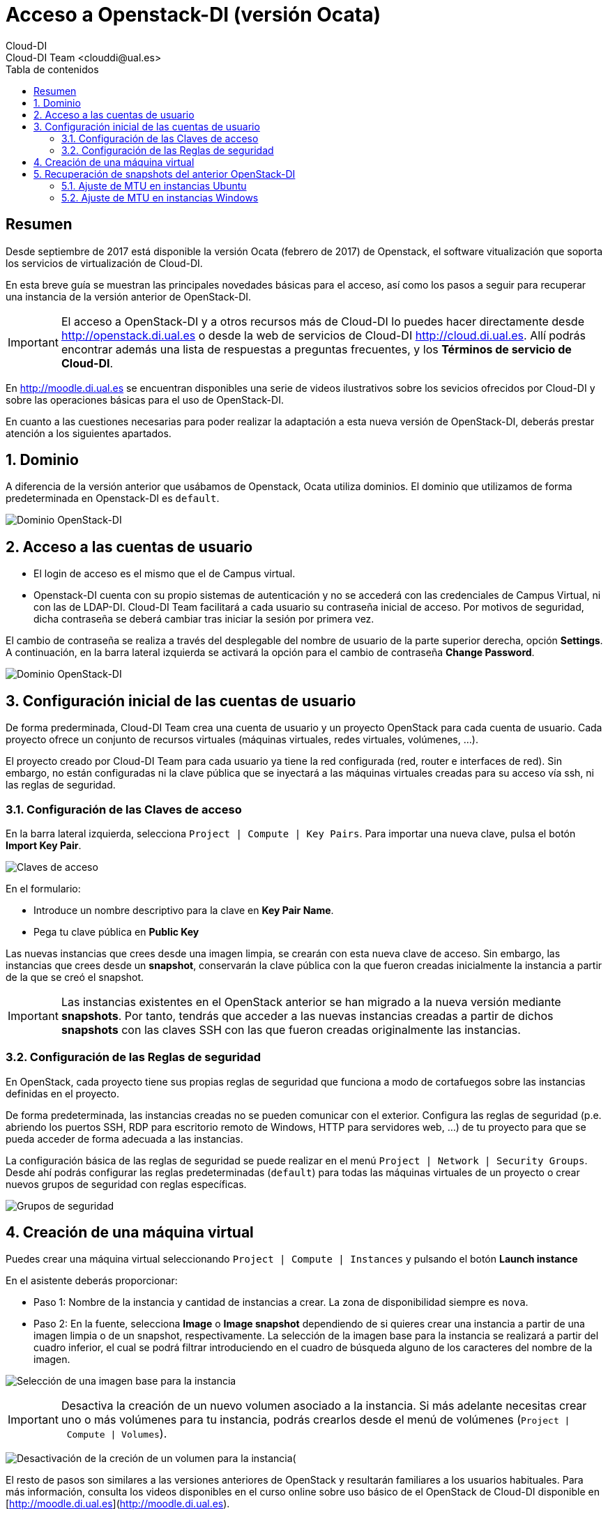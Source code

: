 ////
NO CAMBIAR!!
Codificación, idioma, tabla de contenidos, tipo de documento
////
:encoding: utf-8
:lang: es
:toc: right
:toc-title: Tabla de contenidos
:doctype: book
:imagesdir: ./images




////
Nombre y título del trabajo
////
# Acceso a Openstack-DI (versión Ocata)
Cloud-DI
Cloud-DI Team <clouddi@ual.es>


// NO CAMBIAR!! (Entrar en modo no numerado de apartados)
:numbered!: 


[abstract]
== Resumen


Desde septiembre de 2017 está disponible la versión Ocata (febrero de 2017) de Openstack, el software vitualización que soporta los servicios de virtualización de Cloud-DI.

En esta breve guía se muestran las principales novedades básicas para el acceso, así como los pasos a seguir para recuperar una instancia de la versión anterior de OpenStack-DI.

[IMPORTANT]
====
El acceso a OpenStack-DI y a otros recursos más de Cloud-DI lo puedes hacer directamente desde http://openstack.di.ual.es[http://openstack.di.ual.es] o desde la web de servicios de Cloud-DI http://cloud.di.ual.es[http://cloud.di.ual.es]. Allí podrás encontrar además una lista de respuestas a preguntas frecuentes, y los **Términos de servicio de Cloud-DI**.
====

En http://moodle.di.ual.es[http://moodle.di.ual.es] se encuentran disponibles una serie de videos ilustrativos sobre los sevicios ofrecidos por Cloud-DI y sobre las operaciones básicas para el uso de OpenStack-DI.

En cuanto a las cuestiones necesarias para poder realizar la adaptación a esta nueva versión de OpenStack-DI, deberás prestar atención a los siguientes apartados.


// Entrar en modo numerado de apartados
:numbered:


//// 
COLOCA A CONTINUACION EL TITULO DEL APARTADO
////

== Dominio

A diferencia de la versión anterior que usábamos de Openstack, Ocata utiliza dominios. El dominio que utilizamos de forma predeterminada en Openstack-DI es `default`.

image:domain.jpg[Dominio OpenStack-DI]

== Acceso a las cuentas de usuario

* El login de acceso es el mismo que el de Campus virtual. 
* Openstack-DI cuenta con su propio sistemas de autenticación y no se accederá con las credenciales de Campus Virtual, ni con las de LDAP-DI. Cloud-DI Team facilitará a cada usuario su contraseña inicial de acceso. Por motivos de seguridad, dicha contraseña se deberá cambiar tras iniciar la sesión por primera vez.

El cambio de contraseña se realiza a través del desplegable del nombre de usuario de la parte superior derecha, opción *Settings*. A continuación, en la barra lateral izquierda se activará la opción para el cambio de contraseña *Change Password*.

image:changePassword.jpg[Dominio OpenStack-DI]

== Configuración inicial de las cuentas de usuario

De forma prederminada, Cloud-DI Team crea una cuenta de usuario y un proyecto OpenStack para cada cuenta de usuario. Cada proyecto ofrece un conjunto de recursos virtuales (máquinas virtuales, redes virtuales, volúmenes, ...).

El proyecto creado por Cloud-DI Team para cada usuario ya tiene la red configurada (red, router e interfaces de red). Sin embargo, no están configuradas ni la clave pública que se inyectará a las máquinas virtuales creadas para su acceso vía ssh, ni las reglas de seguridad.

=== Configuración de las Claves de acceso

En la barra lateral izquierda, selecciona `Project | Compute | Key Pairs`. Para importar una nueva clave, pulsa el botón **Import Key Pair**. 

image:sshkey.jpg[Claves de acceso]

En el formulario: 

* Introduce un nombre descriptivo para la clave en *Key Pair Name*.
* Pega tu clave pública en *Public Key* 

Las nuevas instancias que crees desde una imagen limpia, se crearán con esta nueva clave de acceso. Sin embargo, las instancias que crees desde un *snapshot*, conservarán la clave pública con la que fueron creadas inicialmente la instancia a partir de la que se creó el snapshot. 

[IMPORTANT]
====
Las instancias existentes en el OpenStack anterior se han migrado a la nueva versión mediante *snapshots*. Por tanto, tendrás que acceder a las nuevas instancias creadas a partir de dichos *snapshots* con las claves SSH con las que fueron creadas originalmente las instancias.
====

=== Configuración de las Reglas de seguridad

En OpenStack, cada proyecto tiene sus propias reglas de seguridad que funciona a modo de cortafuegos sobre las instancias definidas en el proyecto. 

De forma predeterminada, las instancias creadas no se pueden comunicar con el exterior. Configura las reglas de seguridad (p.e. abriendo los puertos SSH, RDP para escritorio remoto de Windows, HTTP para servidores web, ...) de tu proyecto para que se pueda acceder de forma adecuada a las instancias.

La configuración básica de las reglas de seguridad se puede realizar en el menú `Project | Network | Security Groups`.  Desde ahí podrás configurar las reglas predeterminadas (`default`) para todas las máquinas virtuales de un proyecto o crear nuevos grupos de seguridad con reglas específicas.

image:securityGroup.jpg[Grupos de seguridad]

== Creación de una máquina virtual

Puedes crear una máquina virtual seleccionando `Project | Compute | Instances` y pulsando el botón **Launch instance**

En el asistente deberás proporcionar:

* Paso 1: Nombre de la instancia y cantidad de instancias a crear. La zona de disponibilidad siempre es `nova`.
* Paso 2: En la fuente, selecciona *Image* o *Image snapshot* dependiendo de si quieres crear una instancia a partir de una imagen limpia o de un snapshot, respectivamente. La selección de la imagen base para la instancia se realizará a partir del cuadro inferior, el cual se podrá filtrar introduciendo en el cuadro de búsqueda alguno de los caracteres del nombre de la imagen.

image:selectImage.jpg[Selección de una imagen base para la instancia]

[IMPORTANT]
====
Desactiva la creación de un nuevo volumen asociado a la instancia. 
Si más adelante necesitas crear uno o más volúmenes para tu instancia, podrás crearlos desde el menú de volúmenes (`Project | Compute | Volumes`).
====

image:disableVolume.jpg[Desactivación de la creción de un volumen para la instancia](

El resto de pasos son similares a las versiones anteriores de OpenStack y resultarán familiares a los usuarios habituales. Para más información, consulta los videos disponibles en el curso online sobre uso básico de el OpenStack de Cloud-DI disponible en [http://moodle.di.ual.es](http://moodle.di.ual.es).

== Recuperación de snapshots del anterior OpenStack-DI

Debido a una discrepancia entre la configuración de red de la versión anterior y la actual de OpenStack-DI es necesario realizar unos ajustes en las instancias que se creeen a partir de snapshots del anterior OpenStack-DI. **No realizar los cambios descritos en esta sección podrán impedir el correcto funcionamiento de las máquinas virtuales recuperadas.**

=== Ajuste de MTU en instancias Ubuntu

. Iniciar sesión ssh
. Activa sesión superusuario

+
`sudo su -`

. Mostrar la configuración de red para conocer qué interfaz de red hay que modificar

+
`ifconfig`

+
La figura siguiente ilustra que la interfaz que hay definida en la instancia es `eth0` y que su MTU es `1454`, cuando su valor adecuado debe ser 1400.

image::mtu.png[Ajuste de MTU]

+
[NOTE]
====
Otras instancias con otras configuraciones pueden devolver otros nombres de interfaces de red (p.e. `ens3`)
====

. Modificar el tamaño actual de MTU en la interfaz de red obtenida en el paso anterior (p.e. `eth0`)

+
[source]
----
ifconfig eth0 mtu 1400 <1>
----
<1> Cambia el nombre de la interfaz de red (`eth0`) según corresponda (p.e. `ens3`, ...)

. Modificar el archivo `/etc/network/interfaces.d/eth0.cfg`

+
[source]
----
# The primary network interface
auto eth0 <1>
iface eth0 inet dhcp
    post-up /sbin/ifconfig eth0 mtu 1400 <2>
----
<1> Aquí aparecerá el nombre de la interfaz de red a modificar
<2> Línea para configurar la MTU tras el arranque (usar el nombre de interfaz de red adecuado -`eth0`, `ens3` ...)

. Reiniciar la máquina virtual


### Ajuste de MTU en instancias Windows

Usar el Planficador de tareas para crear la tarea siguiente y que se ejecute al inicio de la sesión (no al iniciar la máquina virtual).

```
netsh interface ipv4 set subinterface "Ethernet" mtu=1400 store=persistent <1>
```
<1> `Ethernet` es el nombre de interfaz de red en este ejemplo. En otros casos puede tener un nombre diferente. Usa `ipconfig` para conocer el nombre la interfaz de red que tienes que modificar.

___

Cloud-DI Team, 2017



